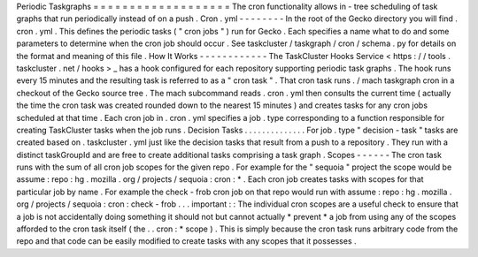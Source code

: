 Periodic
Taskgraphs
=
=
=
=
=
=
=
=
=
=
=
=
=
=
=
=
=
=
=
The
cron
functionality
allows
in
-
tree
scheduling
of
task
graphs
that
run
periodically
instead
of
on
a
push
.
Cron
.
yml
-
-
-
-
-
-
-
-
In
the
root
of
the
Gecko
directory
you
will
find
.
cron
.
yml
.
This
defines
the
periodic
tasks
(
"
cron
jobs
"
)
run
for
Gecko
.
Each
specifies
a
name
what
to
do
and
some
parameters
to
determine
when
the
cron
job
should
occur
.
See
taskcluster
/
taskgraph
/
cron
/
schema
.
py
for
details
on
the
format
and
meaning
of
this
file
.
How
It
Works
-
-
-
-
-
-
-
-
-
-
-
-
The
TaskCluster
Hooks
Service
<
https
:
/
/
tools
.
taskcluster
.
net
/
hooks
>
_
has
a
hook
configured
for
each
repository
supporting
periodic
task
graphs
.
The
hook
runs
every
15
minutes
and
the
resulting
task
is
referred
to
as
a
"
cron
task
"
.
That
cron
task
runs
.
/
mach
taskgraph
cron
in
a
checkout
of
the
Gecko
source
tree
.
The
mach
subcommand
reads
.
cron
.
yml
then
consults
the
current
time
(
actually
the
time
the
cron
task
was
created
rounded
down
to
the
nearest
15
minutes
)
and
creates
tasks
for
any
cron
jobs
scheduled
at
that
time
.
Each
cron
job
in
.
cron
.
yml
specifies
a
job
.
type
corresponding
to
a
function
responsible
for
creating
TaskCluster
tasks
when
the
job
runs
.
Decision
Tasks
.
.
.
.
.
.
.
.
.
.
.
.
.
.
For
job
.
type
"
decision
-
task
"
tasks
are
created
based
on
.
taskcluster
.
yml
just
like
the
decision
tasks
that
result
from
a
push
to
a
repository
.
They
run
with
a
distinct
taskGroupId
and
are
free
to
create
additional
tasks
comprising
a
task
graph
.
Scopes
-
-
-
-
-
-
The
cron
task
runs
with
the
sum
of
all
cron
job
scopes
for
the
given
repo
.
For
example
for
the
"
sequoia
"
project
the
scope
would
be
assume
:
repo
:
hg
.
mozilla
.
org
/
projects
/
sequoia
:
cron
:
*
.
Each
cron
job
creates
tasks
with
scopes
for
that
particular
job
by
name
.
For
example
the
check
-
frob
cron
job
on
that
repo
would
run
with
assume
:
repo
:
hg
.
mozilla
.
org
/
projects
/
sequoia
:
cron
:
check
-
frob
.
.
.
important
:
:
The
individual
cron
scopes
are
a
useful
check
to
ensure
that
a
job
is
not
accidentally
doing
something
it
should
not
but
cannot
actually
*
prevent
*
a
job
from
using
any
of
the
scopes
afforded
to
the
cron
task
itself
(
the
.
.
cron
:
*
scope
)
.
This
is
simply
because
the
cron
task
runs
arbitrary
code
from
the
repo
and
that
code
can
be
easily
modified
to
create
tasks
with
any
scopes
that
it
possesses
.
